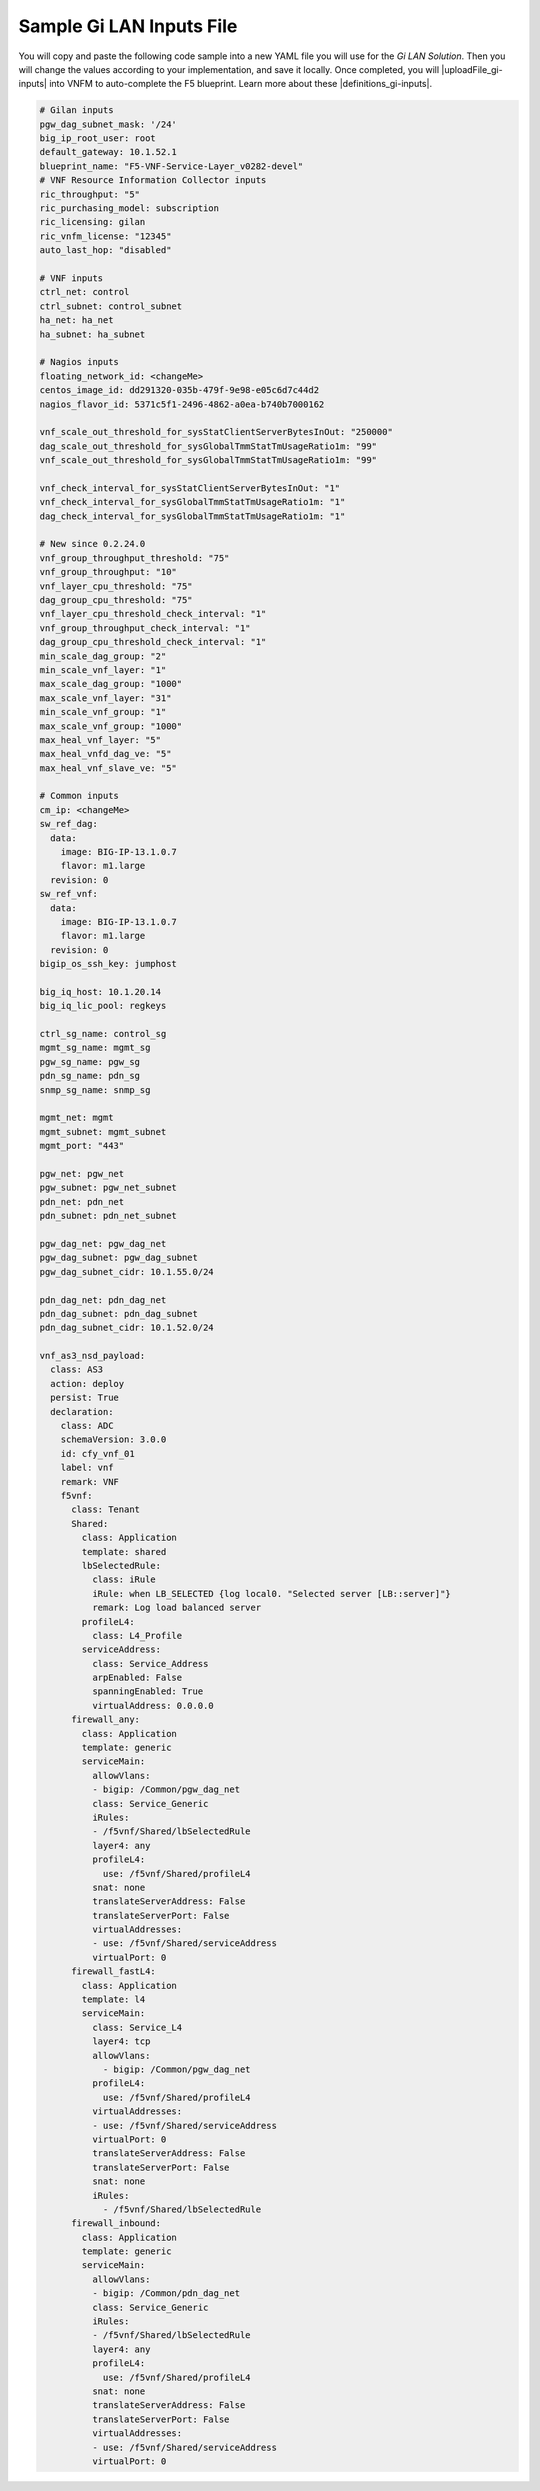 Sample Gi LAN Inputs File
=========================

You will copy and paste the following code sample into a new YAML file you will use for the *Gi LAN Solution*. Then you will change the values according to your implementation, and save it locally.
Once completed, you will |uploadFile_gi-inputs| into VNFM to auto-complete the F5 blueprint. Learn more about these |definitions_gi-inputs|.


.. |uploadFile_gi-inputs| raw:: html

    <a href="https://clouddocs.f5networks.net/cloud/nfv/latest/deploy.html#step-7-deploy-local-f5-gilan-blueprint">upload this inputs file</a>


.. |definitions_gi-inputs| raw:: html

    <a href="https://clouddocs.f5networks.net/cloud/nfv/latest/deploy.html#gi-lan-blueprint">parameter descriptions</a>


.. code-block:: yaml

  # Gilan inputs
  pgw_dag_subnet_mask: '/24'
  big_ip_root_user: root
  default_gateway: 10.1.52.1
  blueprint_name: "F5-VNF-Service-Layer_v0282-devel"
  # VNF Resource Information Collector inputs
  ric_throughput: "5"
  ric_purchasing_model: subscription
  ric_licensing: gilan
  ric_vnfm_license: "12345"
  auto_last_hop: "disabled"

  # VNF inputs
  ctrl_net: control
  ctrl_subnet: control_subnet
  ha_net: ha_net
  ha_subnet: ha_subnet

  # Nagios inputs
  floating_network_id: <changeMe>
  centos_image_id: dd291320-035b-479f-9e98-e05c6d7c44d2
  nagios_flavor_id: 5371c5f1-2496-4862-a0ea-b740b7000162

  vnf_scale_out_threshold_for_sysStatClientServerBytesInOut: "250000"
  dag_scale_out_threshold_for_sysGlobalTmmStatTmUsageRatio1m: "99"
  vnf_scale_out_threshold_for_sysGlobalTmmStatTmUsageRatio1m: "99"

  vnf_check_interval_for_sysStatClientServerBytesInOut: "1"
  vnf_check_interval_for_sysGlobalTmmStatTmUsageRatio1m: "1"
  dag_check_interval_for_sysGlobalTmmStatTmUsageRatio1m: "1"

  # New since 0.2.24.0
  vnf_group_throughput_threshold: "75"
  vnf_group_throughput: "10"
  vnf_layer_cpu_threshold: "75"
  dag_group_cpu_threshold: "75"
  vnf_layer_cpu_threshold_check_interval: "1"
  vnf_group_throughput_check_interval: "1"
  dag_group_cpu_threshold_check_interval: "1"
  min_scale_dag_group: "2"
  min_scale_vnf_layer: "1"
  max_scale_dag_group: "1000"
  max_scale_vnf_layer: "31"
  min_scale_vnf_group: "1"
  max_scale_vnf_group: "1000"
  max_heal_vnf_layer: "5"
  max_heal_vnfd_dag_ve: "5"
  max_heal_vnf_slave_ve: "5"

  # Common inputs
  cm_ip: <changeMe>
  sw_ref_dag:
    data:
      image: BIG-IP-13.1.0.7
      flavor: m1.large
    revision: 0
  sw_ref_vnf:
    data:
      image: BIG-IP-13.1.0.7
      flavor: m1.large
    revision: 0
  bigip_os_ssh_key: jumphost

  big_iq_host: 10.1.20.14
  big_iq_lic_pool: regkeys

  ctrl_sg_name: control_sg
  mgmt_sg_name: mgmt_sg
  pgw_sg_name: pgw_sg
  pdn_sg_name: pdn_sg
  snmp_sg_name: snmp_sg

  mgmt_net: mgmt
  mgmt_subnet: mgmt_subnet
  mgmt_port: "443"

  pgw_net: pgw_net
  pgw_subnet: pgw_net_subnet
  pdn_net: pdn_net
  pdn_subnet: pdn_net_subnet

  pgw_dag_net: pgw_dag_net
  pgw_dag_subnet: pgw_dag_subnet
  pgw_dag_subnet_cidr: 10.1.55.0/24

  pdn_dag_net: pdn_dag_net
  pdn_dag_subnet: pdn_dag_subnet
  pdn_dag_subnet_cidr: 10.1.52.0/24

  vnf_as3_nsd_payload:
    class: AS3
    action: deploy
    persist: True
    declaration:
      class: ADC
      schemaVersion: 3.0.0
      id: cfy_vnf_01
      label: vnf
      remark: VNF
      f5vnf:
        class: Tenant
        Shared:
          class: Application
          template: shared
          lbSelectedRule:
            class: iRule
            iRule: when LB_SELECTED {log local0. "Selected server [LB::server]"}
            remark: Log load balanced server
          profileL4:
            class: L4_Profile
          serviceAddress:
            class: Service_Address
            arpEnabled: False
            spanningEnabled: True
            virtualAddress: 0.0.0.0
        firewall_any:
          class: Application
          template: generic
          serviceMain:
            allowVlans:
            - bigip: /Common/pgw_dag_net
            class: Service_Generic
            iRules:
            - /f5vnf/Shared/lbSelectedRule
            layer4: any
            profileL4:
              use: /f5vnf/Shared/profileL4
            snat: none
            translateServerAddress: False
            translateServerPort: False
            virtualAddresses:
            - use: /f5vnf/Shared/serviceAddress
            virtualPort: 0
        firewall_fastL4:
          class: Application
          template: l4
          serviceMain:
            class: Service_L4
            layer4: tcp
            allowVlans:
              - bigip: /Common/pgw_dag_net
            profileL4:
              use: /f5vnf/Shared/profileL4
            virtualAddresses:
            - use: /f5vnf/Shared/serviceAddress
            virtualPort: 0
            translateServerAddress: False
            translateServerPort: False
            snat: none
            iRules:
              - /f5vnf/Shared/lbSelectedRule
        firewall_inbound:
          class: Application
          template: generic
          serviceMain:
            allowVlans:
            - bigip: /Common/pdn_dag_net
            class: Service_Generic
            iRules:
            - /f5vnf/Shared/lbSelectedRule
            layer4: any
            profileL4:
              use: /f5vnf/Shared/profileL4
            snat: none
            translateServerAddress: False
            translateServerPort: False
            virtualAddresses:
            - use: /f5vnf/Shared/serviceAddress
            virtualPort: 0


